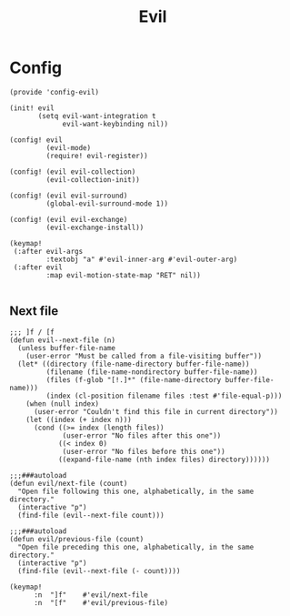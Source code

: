 #+TITLE: Evil
#+PROPERTY: header-args :tangle-relative 'dir :dir ${HOME}/.local/emacs/site-lisp

* Config
:PROPERTIES:
:header-args+: :tangle config-evil.el
:END:

#+begin_src elisp
(provide 'config-evil)

(init! evil
       (setq evil-want-integration t
             evil-want-keybinding nil))

(config! evil
         (evil-mode)
         (require! evil-register))

(config! (evil evil-collection)
         (evil-collection-init))

(config! (evil evil-surround)
         (global-evil-surround-mode 1))

(config! (evil evil-exchange)
         (evil-exchange-install))

(keymap!
 (:after evil-args
         :textobj "a" #'evil-inner-arg #'evil-outer-arg)
 (:after evil
         :map evil-motion-state-map "RET" nil))

#+end_src
** Next file 
#+begin_src elisp
;;; ]f / [f
(defun evil--next-file (n)
  (unless buffer-file-name
    (user-error "Must be called from a file-visiting buffer"))
  (let* ((directory (file-name-directory buffer-file-name))
         (filename (file-name-nondirectory buffer-file-name))
         (files (f-glob "[!.]*" (file-name-directory buffer-file-name)))
         (index (cl-position filename files :test #'file-equal-p)))
    (when (null index)
      (user-error "Couldn't find this file in current directory"))
    (let ((index (+ index n)))
      (cond ((>= index (length files))
             (user-error "No files after this one"))
            ((< index 0)
             (user-error "No files before this one"))
            ((expand-file-name (nth index files) directory))))))

;;;###autoload
(defun evil/next-file (count)
  "Open file following this one, alphabetically, in the same directory."
  (interactive "p")
  (find-file (evil--next-file count)))

;;;###autoload
(defun evil/previous-file (count)
  "Open file preceding this one, alphabetically, in the same directory."
  (interactive "p")
  (find-file (evil--next-file (- count))))

(keymap! 
      :n  "]f"    #'evil/next-file
      :n  "[f"    #'evil/previous-file)
#+end_src

#+RESULTS:
